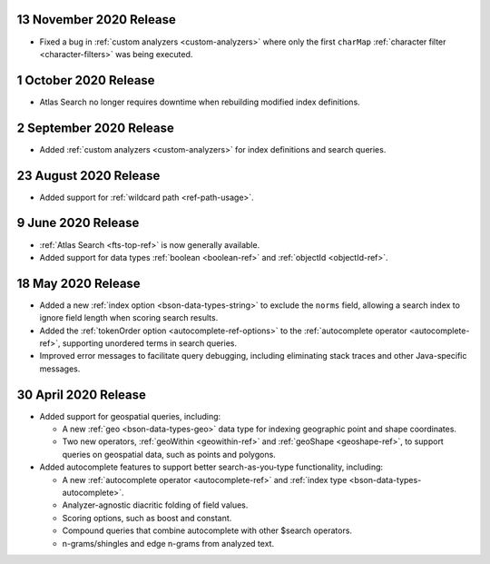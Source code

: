 .. _fts_20201113:

13 November 2020 Release
~~~~~~~~~~~~~~~~~~~~~~~~

- Fixed a bug in :ref:`custom analyzers <custom-analyzers>` where only the
  first ``charMap`` :ref:`character filter <character-filters>` was being
  executed.

.. _fts_20201001:

1 October 2020 Release
~~~~~~~~~~~~~~~~~~~~~~

- Atlas Search no longer requires downtime when rebuilding modified index definitions.

.. _fts_20200902:

2 September 2020 Release
~~~~~~~~~~~~~~~~~~~~~~~~

- Added :ref:`custom analyzers <custom-analyzers>` for index definitions
  and search queries.

.. _fts_20200824:

23 August 2020 Release
~~~~~~~~~~~~~~~~~~~~~~

- Added support for :ref:`wildcard path <ref-path-usage>`.

.. _fts_20200609:

9 June 2020 Release
~~~~~~~~~~~~~~~~~~~

- :ref:`Atlas Search <fts-top-ref>` is now generally available.

- Added support for data types :ref:`boolean <boolean-ref>` and
  :ref:`objectId <objectId-ref>`.

.. _fts_20200430:

18 May 2020 Release
~~~~~~~~~~~~~~~~~~~

- Added a new :ref:`index option <bson-data-types-string>` to exclude
  the ``norms`` field, allowing a search index to ignore field length when
  scoring search results.

- Added the :ref:`tokenOrder option <autocomplete-ref-options>` to the
  :ref:`autocomplete operator <autocomplete-ref>`, supporting unordered terms
  in search queries.

- Improved error messages to facilitate query debugging, including
  eliminating stack traces and other Java-specific messages.

30 April 2020 Release
~~~~~~~~~~~~~~~~~~~~~

- Added support for geospatial queries, including:
  
  - A new :ref:`geo <bson-data-types-geo>` data type for indexing geographic
    point and shape coordinates.
  
  - Two new operators, :ref:`geoWithin <geowithin-ref>` and :ref:`geoShape
    <geoshape-ref>`, to support queries on geospatial data, such as points and
    polygons.

- Added autocomplete features to support better search-as-you-type functionality,
  including:

  - A new :ref:`autocomplete operator <autocomplete-ref>` and :ref:`index type
    <bson-data-types-autocomplete>`.
  - Analyzer-agnostic diacritic folding of field values.
  - Scoring options, such as boost and constant.
  - Compound queries that combine autocomplete with other $search operators.
  - n-grams/shingles and edge n-grams from analyzed text.

